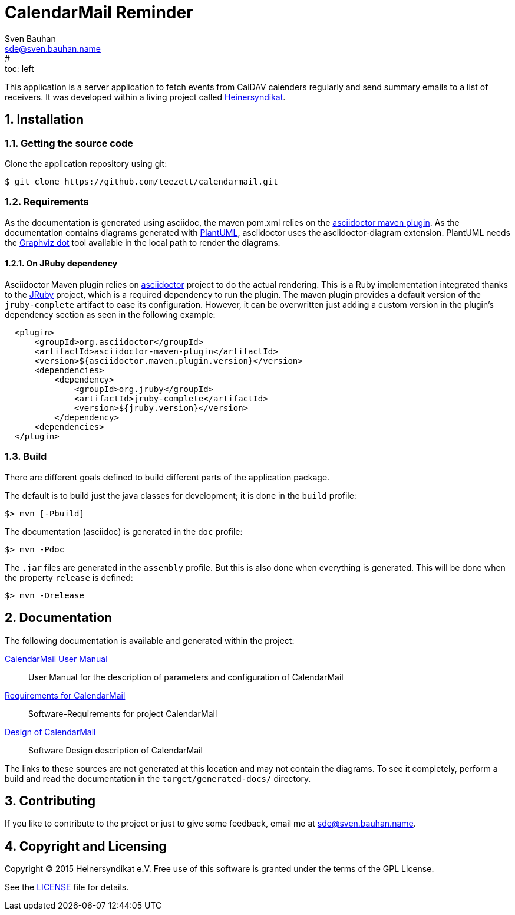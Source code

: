 = CalendarMail Reminder
:uri-freesoftware: https://www.gnu.org/philosophy/free-sw.html
Sven Bauhan <sde@sven.bauhan.name>
:doctype: article
:encoding: utf-8
:lang: en
#:toc: left
:numbered:

This application is a server application to fetch events from CalDAV calenders regularly and send summary emails to a list of receivers.
It was developed within a living project called http://www.heinersyndikat.de[Heinersyndikat].

== Installation

=== Getting the source code

Clone the application repository using git:

 $ git clone https://github.com/teezett/calendarmail.git

=== Requirements

As the documentation is generated using asciidoc, the maven pom.xml relies on the http://asciidoctor.org/docs/asciidoctor-maven-plugin/[asciidoctor maven plugin].
As the documentation contains diagrams generated with http://de.plantuml.com/[PlantUML], asciidoctor uses the +asciidoctor-diagram+ extension.
PlantUML needs the http://www.graphviz.org/[Graphviz dot] tool available in the local path to render the diagrams.

==== On JRuby dependency

Asciidoctor Maven plugin relies on https://github.com/asciidoctor/asciidoctor[asciidoctor] project to do the actual rendering. This is a Ruby implementation integrated thanks to the http://jruby.org/[JRuby] project, which is a required dependency to run the plugin. The maven plugin provides a default version of the `jruby-complete` artifact to ease its configuration. However, it can be overwritten just adding a custom version in the plugin's dependency section as seen in the following example:
[source,xml,indent=2]
----
<plugin>
    <groupId>org.asciidoctor</groupId>
    <artifactId>asciidoctor-maven-plugin</artifactId>
    <version>${asciidoctor.maven.plugin.version}</version>
    <dependencies>
        <dependency>
            <groupId>org.jruby</groupId>
            <artifactId>jruby-complete</artifactId>
            <version>${jruby.version}</version>
        </dependency>
    <dependencies>
</plugin>
---- 

=== Build

There are different goals defined to build different parts of the application package.

The default is to build just the java classes for development; it is done in the `build` profile:

 $> mvn [-Pbuild]

The documentation (asciidoc) is generated in the `doc` profile:

 $> mvn -Pdoc

The `.jar` files are generated in the `assembly` profile.
But this is also done when everything is generated.
This will be done when the property `release` is defined:

 $> mvn -Drelease

== Documentation

The following documentation is available and generated within the project:

link:src/docs/asciidoc/manual.adoc[CalendarMail User Manual]::
User Manual for the description of parameters and configuration of CalendarMail

link:src/docs/asciidoc/requirements.adoc[Requirements for CalendarMail]::
Software-Requirements for project CalendarMail

link:src/docs/asciidoc/design.adoc[Design of CalendarMail]::
Software Design description of CalendarMail

The links to these sources are not generated at this location and may not contain the diagrams.
To see it completely, perform a build and read the documentation in the `target/generated-docs/` directory.

== Contributing

If you like to contribute to the project or just to give some feedback, email me at mailto:sde@sven.bauhan.name[].

== Copyright and Licensing

Copyright (C) 2015 Heinersyndikat e.V.
Free use of this software is granted under the terms of the GPL License.

See the link:LICENSE[] file for details.
